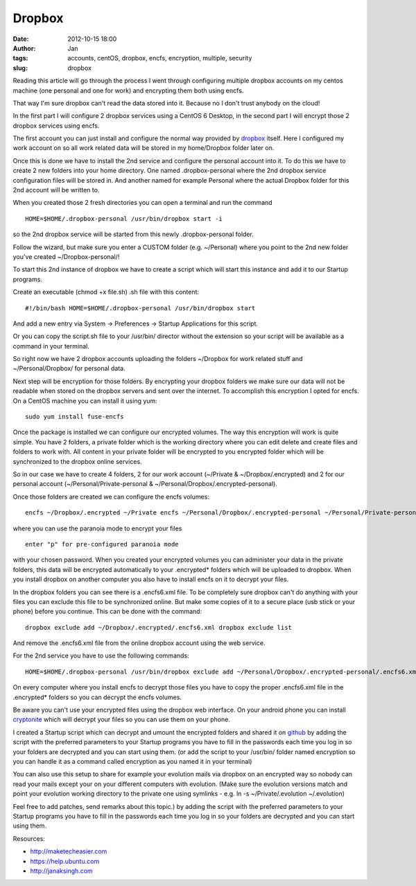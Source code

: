 Dropbox
#######
:date: 2012-10-15 18:00
:author: Jan
:tags: accounts, centOS, dropbox, encfs, encryption, multiple, security
:slug: dropbox

Reading this article will go through the process I went through configuring multiple dropbox accounts on my centos machine (one personal and one for work) and encrypting them both using encfs. 

That way I'm sure dropbox can't read the data stored into it. Because no I don't trust anybody on the cloud!

In the first part I will configure 2 dropbox services using a CentOS 6 Desktop, in the second part I will encrypt those 2 dropbox services using encfs.

The first account you can just install and configure the normal way provided by `dropbox`_ itself. Here I configured my work account on so all work related data will be stored in my home/Dropbox folder later on.

Once this is done we have to install the 2nd service and configure the personal account into it. To do this we have to create 2 new folders into your home directory.
One named .dropbox-personal where the 2nd dropbox service configuration files will be stored in. And another named for example Personal where the actual Dropbox folder for this 2nd account will be written to.

When you created those 2 fresh directories you can open a terminal and run the command

::

	HOME=$HOME/.dropbox-personal /usr/bin/dropbox start -i

so the 2nd dropbox service will be started from this newly .dropbox-personal folder.

Follow the wizard, but make sure you enter a CUSTOM folder (e.g. ~/Personal) where you point to the 2nd new folder you've created ~/Dropbox-personal/!

To start this 2nd instance of dropbox we have to create a script which will start this instance and add it to our Startup programs.

Create an executable (chmod +x file.sh) .sh file with this content:

::

	#!/bin/bash HOME=$HOME/.dropbox-personal /usr/bin/dropbox start

And add a new entry via System -> Preferences -> Startup Applications for this script.

Or you can copy the script.sh file to your /usr/bin/ director without the extension so your script will be available as a command in your terminal.

So right now we have 2 dropbox accounts uploading the folders ~/Dropbox for work related stuff and ~/Personal/Dropbox/ for personal data.

Next step will be encryption for those folders. By encrypting your dropbox folders we make sure our data will not be readable when stored on the dropbox servers and sent over the internet.
To accomplish this encryption I opted for encfs. On a CentOS machine you can install it using yum:

::

	sudo yum install fuse-encfs

Once the package is installed we can configure our encrypted volumes.
The way this encryption will work is quite simple. You have 2 folders, a private folder which is the working directory where you can edit delete and create files and folders to work with. 
All content in your private folder will be encrypted to you encrypted folder which will be synchronized to the dropbox online services.

So in our case we have to create 4 folders, 2 for our work account (~/Private & ~/Dropbox/.encrypted) and 2 for our personal account (~/Personal/Private-personal & ~/Personal/Dropbox/.encrypted-personal).

Once those folders are created we can configure the encfs volumes:

::

	encfs ~/Dropbox/.encrypted ~/Private encfs ~/Personal/Dropbox/.encrypted-personal ~/Personal/Private-personal

where you can use the paranoia mode to encrypt your files 

::

	enter "p" for pre-configured paranoia mode

with your chosen password. When you created your encrypted volumes you can administer your data in the private folders, this data will be encrypted automatically to your .encrypted\* folders which will be uploaded to dropbox.
When you install dropbox on another computer you also have to install encfs on it to decrypt your files.

In the dropbox folders you can see there is a .encfs6.xml file. To be completely sure dropbox can't do anything with your files you can exclude this file to be synchronized online.
But make some copies of it to a secure place (usb stick or your phone) before you continue. This can be done with the command:

::

	dropbox exclude add ~/Dropbox/.encrypted/.encfs6.xml dropbox exclude list

And remove the .encfs6.xml file from the online dropbox account using the web service.

For the 2nd service you have to use the following commands:

::

	HOME=$HOME/.dropbox-personal /usr/bin/dropbox exclude add ~/Personal/Dropbox/.encrypted-personal/.encfs6.xml HOME=$HOME/.dropbox-personal /usr/bin/dropbox exclude list``

On every computer where you install encfs to decrypt those files you have to copy the proper .encfs6.xml file in the .encrypted\* folders so you can decrypt the encfs volumes.

Be aware you can't use your encrypted files using the dropbox web interface. On your android phone you can install `cryptonite`_ which will decrypt your files so you can use them on your phone.

I created a Startup script which can decrypt and umount the encrypted folders and shared it on `github`_ by adding the script with the preferred parameters to your Startup
programs you have to fill in the passwords each time you log in so your folders are decrypted and you can start using them. 
(or add the script to your /usr/bin/ folder named encryption so you can handle it as a command called encryption as you named it in your terminal)

You can also use this setup to share for example your evolution mails via dropbox on an encrypted way so nobody can read your mails except your on your different computers with evolution. (Make sure the
evolution versions match and point your evolution working directory to the private one using symlinks - e.g. ln -s ~/Private/.evolution ~/.evolution)

Feel free to add patches, send remarks about this topic.) by adding the script with the preferred parameters to your Startup programs you have to fill in the passwords each time you log in so your folders are
decrypted and you can start using them.

Resources:

-  `http://maketecheasier.com`_
-  `https://help.ubuntu.com`_
-  `http://janaksingh.com`_

.. _dropbox: https://www.dropbox.com/install
.. _cryptonite: https://code.google.com/p/cryptonite/
.. _github: https://github.com/visibilityspots/scripts
.. _http://maketecheasier.com: http://maketecheasier.com/run-multiple-dropbox-accounts-in-mac-and-linux/2010/05/24
.. _https://help.ubuntu.com: https://help.ubuntu.com/community/EncryptedPrivateDirectory
.. _http://janaksingh.com: http://janaksingh.com/blog/dropbox-encryption-install-encfs-linux-encrypt-decrypt-dropbox-content-realtime-155
